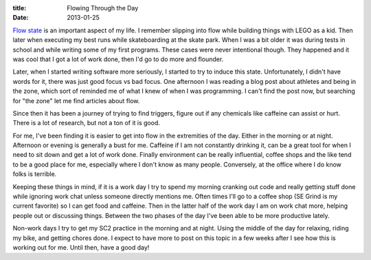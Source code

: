 :title: Flowing Through the Day
:date: 2013-01-25

`Flow state`_ is an important aspect of my life. I remember slipping into flow
while building things with LEGO as a kid. Then later when executing my best
runs while skateboarding at the skate park. When I was a bit older it was
during tests in school and while writing some of my first programs. These cases
were never intentional though. They happened and it was cool that I got a lot
of work done, then I'd go to do more and flounder.

Later, when I started writing software more seriously, I started to try to
induce this state. Unfortunately, I didn't have words for it, there was just
good focus vs bad focus. One afternoon I was reading a blog post about athletes
and being in the zone, which sort of reminded me of what I knew of when I was
programming. I can't find the post now, but searching for "the zone" let me
find articles about flow.

Since then it has been a journey of trying to find triggers, figure out if any
chemicals like caffeine can assist or hurt. There is a lot of research, but not
a ton of it is good.

For me, I've been finding it is easier to get into flow in the extremities of
the day. Either in the morning or at night. Afternoon or evening is generally a
bust for me. Caffeine if I am not constantly drinking it, can be a great tool
for when I need to sit down and get a lot of work done. Finally environment can
be really influential, coffee shops and the like tend to be a good place for
me, especially where I don't know as many people. Conversely, at the office
where I do know folks is terrible.

Keeping these things in mind, if it is a work day I try to spend my morning
cranking out code and really getting stuff done while ignoring work chat unless
someone directly mentions me. Often times I'll go to a coffee shop (SE Grind is
my current favorite) so I can get food and caffeine. Then in the latter half of
the work day I am on work chat more, helping people out or discussing
things. Between the two phases of the day I've been able to be more productive
lately.

Non-work days I try to get my SC2 practice in the morning and at night. Using
the middle of the day for relaxing, riding my bike, and getting chores done. I
expect to have more to post on this topic in a few weeks after I see how this
is working out for me. Until then, have a good day!

.. _`Flow state`: http://en.wikipedia.org/wiki/Flow_(psychology)
